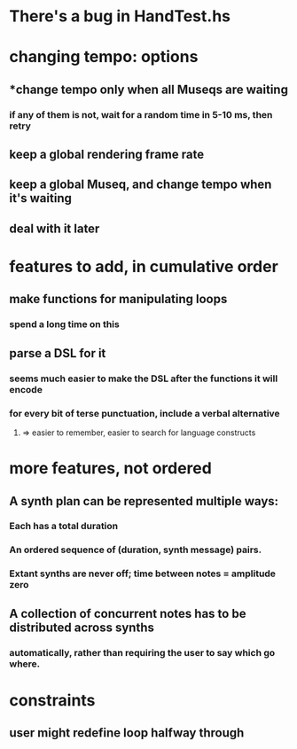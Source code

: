* There's a bug in HandTest.hs
* changing tempo: options
** *change tempo only when all Museqs are waiting
*** if any of them is not, wait for a random time in 5-10 ms, then retry
** keep a global rendering frame rate
** keep a global Museq, and change tempo when it's waiting
** deal with it later
* features to add, in cumulative order
** make functions for manipulating loops
*** spend a long time on this
** parse a DSL for it
*** seems much easier to make the DSL after the functions it will encode
*** for every bit of terse punctuation, include a verbal alternative
**** => easier to remember, easier to search for language constructs
* more features, not ordered
** A synth plan can be represented multiple ways:
*** Each has a total duration
*** An ordered sequence of (duration, synth message) pairs.
*** Extant synths are never off; time between notes = amplitude zero
** A collection of concurrent notes has to be distributed across synths
*** automatically, rather than requiring the user to say which go where.
* constraints
** user might redefine loop halfway through
